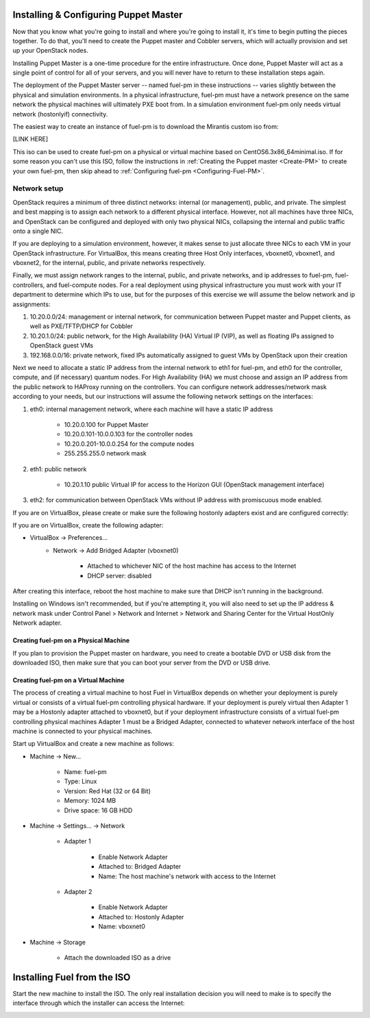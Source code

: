 
Installing & Configuring Puppet Master
--------------------------------------
Now that you know what you're going to install and where you're going to
install it, it's time to begin putting the pieces together. To do that,
you'll need to create the Puppet master and Cobbler servers, which will
actually provision and set up your OpenStack nodes.

Installing Puppet Master is a one-time procedure for the entire
infrastructure. Once done, Puppet Master will act as a single point of
control for all of your servers, and you will never have to return to
these installation steps again.

The deployment of the Puppet Master server -- named fuel-pm in these
instructions -- varies slightly between the physical and simulation
environments. In a physical infrastructure, fuel-pm must have a
network presence on the same network the physical machines will
ultimately PXE boot from. In a simulation environment fuel-pm only
needs virtual network (hostonlyif) connectivity.

The easiest way to create an instance of fuel-pm is to download the
Mirantis custom iso from:

[LINK HERE]

This iso can be used to create fuel-pm on a physical or virtual
machine based on CentOS6.3x86_64minimal.iso. If for some reason you
can't use this ISO, follow the instructions in :ref:`Creating the Puppet master <Create-PM>` to create
your own fuel-pm, then skip ahead to :ref:`Configuring fuel-pm <Configuring-Fuel-PM>`.


Network setup
^^^^^^^^^^^^^

OpenStack requires a minimum of three distinct networks: internal (or
management), public, and private. The simplest and best mapping is to
assign each network to a different physical interface. However, not
all machines have three NICs, and OpenStack can be configured and
deployed with only two physical NICs, collapsing the internal and
public traffic onto a single NIC.



If you are deploying to a simulation environment, however, it makes
sense to just allocate three NICs to each VM in your OpenStack
infrastructure. For VirtualBox, this means creating three Host Only
interfaces, vboxnet0, vboxnet1, and vboxnet2, for the internal,
public, and private networks respectively.



Finally, we must assign network ranges to the internal, public, and private
networks, and ip addresses to fuel-pm, fuel-controllers, and fuel-compute nodes. For a real deployment using physical infrastructure you must work with your IT department to determine which IPs to use, but
for the purposes of this exercise we will assume the below network and
ip assignments:


#. 10.20.0.0/24: management or internal network, for communication between Puppet master and Puppet clients, as well as PXE/TFTP/DHCP for Cobbler
#. 10.20.1.0/24: public network, for the High Availability (HA) Virtual IP (VIP), as well as floating IPs assigned to OpenStack guest VMs
#. 192.168.0.0/16: private network, fixed IPs automatically assigned to guest VMs by OpenStack upon their creation 




Next we need to allocate a static IP address from the internal network
to eth1 for fuel-pm, and eth0 for the controller, compute, and (if necessary) quantum
nodes. For High Availability (HA) we must choose and assign an IP
address from the public network to HAProxy running on the controllers.
You can configure network addresses/network mask according to your
needs, but our instructions will assume the following network settings
on the interfaces:



#. eth0: internal management network, where each machine will have a static IP address

        * 10.20.0.100 for Puppet Master
        * 10.20.0.101-10.0.0.103 for the controller nodes
        * 10.20.0.201-10.0.0.254 for the compute nodes
        * 255.255.255.0 network mask

#. eth1: public network

    * 10.20.1.10 public Virtual IP for access to the Horizon GUI (OpenStack management interface)

#. eth2: for communication between OpenStack VMs without IP address with promiscuous mode enabled.



If you are on VirtualBox, please create or make sure the following
hostonly adapters exist and are configured correctly:




If you are on VirtualBox, create the following adapter:

* VirtualBox -> Preferences...
    * Network -> Add Bridged Adapter (vboxnet0)

        * Attached to whichever NIC of the host machine has access to the Internet
        * DHCP server: disabled

After creating this interface, reboot the host machine to make sure that
DHCP isn't running in the background.

Installing on Windows isn't recommended, but if you're attempting it,
you will also need to set up the IP address & network mask under
Control Panel > Network and Internet > Network and Sharing Center for the
Virtual HostOnly Network adapter.


Creating fuel-pm on a Physical Machine
~~~~~~~~~~~~~~~~~~~~~~~~~~~~~~~~~~~~~~

If you plan to provision the Puppet master on hardware, you need to
create a bootable DVD or USB disk from the downloaded ISO, then make
sure that you can boot your server from the DVD or USB drive. 


Creating fuel-pm on a Virtual Machine
~~~~~~~~~~~~~~~~~~~~~~~~~~~~~~~~~~~~~

The process of creating a virtual machine to host Fuel in VirtualBox depends on
whether your deployment is purely virtual or consists of a virtual
fuel-pm controlling physical hardware. If your deployment is purely
virtual then Adapter 1 may be a Hostonly adapter attached to
vboxnet0, but if your deployment infrastructure consists of a virtual
fuel-pm controlling physical machines Adapter 1 must be a Bridged
Adapter, connected to whatever network interface of the host machine
is connected to your physical machines.

Start up VirtualBox and create a new machine as follows:

* Machine -> New...

    * Name: fuel-pm
    * Type: Linux
    * Version: Red Hat (32 or 64 Bit)
    * Memory: 1024 MB
    * Drive space: 16 GB HDD

* Machine -> Settings... -> Network

    * Adapter 1

        * Enable Network Adapter
        * Attached to: Bridged Adapter
        * Name: The host machine's network with access to the Internet

    * Adapter 2

        * Enable Network Adapter
        * Attached to: Hostonly Adapter
        * Name: vboxnet0

* Machine -> Storage

    * Attach the downloaded ISO as a drive


Installing Fuel from the ISO
----------------------------

Start the new machine to install the ISO.  The only real installation decision you will need to make is to specify the interface through which the installer can access the Internet:

.. image:: /pages/installation-instructions/screenshots/fuel-iso-choose-nic.png

